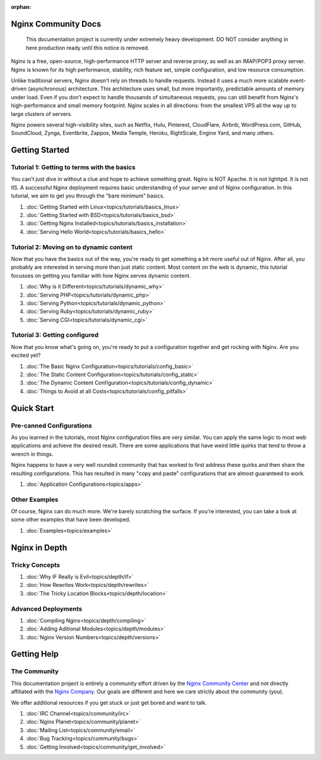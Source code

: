 :orphan:

.. _contents:

Nginx Community Docs
====================

    This documentation project is currently under extremely heavy development.
    DO NOT consider anything in here production ready until this notice is
    removed.


Nginx is a free, open-source, high-performance HTTP server and reverse proxy,
as well as an IMAP/POP3 proxy server. Nginx is known for its high performance,
stability, rich feature set, simple configuration, and low resource consumption.

Unlike traditional servers, Nginx doesn't rely on threads to handle requests.
Instead it uses a much more scalable event-driven (asynchronous) architecture.
This architecture uses small, but more importantly, predictable amounts of
memory under load. Even if you don't expect to handle thousands of simultaneous
requests, you can still benefit from Nginx's high-performance and small memory
footprint. Nginx scales in all directions: from the smallest VPS all the way up
to large clusters of servers.

Nginx powers several high-visibility sites, such as Netflix, Hulu, Pinterest,
CloudFlare, Airbnb, WordPress.com, GitHub, SoundCloud, Zynga, Eventbrite,
Zappos, Media Temple, Heroku, RightScale, Engine Yard, and many others.

Getting Started
===============

Tutorial 1: Getting to terms with the basics
--------------------------------------------

You can't just dive in without a clue and hope to achieve something great. Nginx
is NOT Apache. It is not lighttpd. It is not IIS. A successful Nginx deployment
requires basic understanding of your server and of Nginx configuration. In this
tutorial, we aim to get you through the "bare minimum" basics.

1.  :doc:`Getting Started with Linux<topics/tutorials/basics_linux>`
2.  :doc:`Getting Started with BSD<topics/tutorials/basics_bsd>`
3.  :doc:`Getting Nginx Installed<topics/tutorials/basics_installation>`
4.  :doc:`Serving Hello World<topics/tutorials/basics_hello>`

Tutorial 2: Moving on to dynamic content
----------------------------------------

Now that you have the basics out of the way, you're ready to get something a bit
more useful out of Nginx. After all, you probably are interested in serving more
than just static content. Most content on the web is dynamic, this tutorial
focusses on getting you familiar with how Nginx serves dynamic content.

1.  :doc:`Why is it Different<topics/tutorials/dynamic_why>`
2.  :doc:`Serving PHP<topics/tutorials/dynamic_php>`
3.  :doc:`Serving Python<topics/tutorials/dynamic_python>`
4.  :doc:`Serving Ruby<topics/tutorials/dynamic_ruby>`
5.  :doc:`Serving CGI<topics/tutorials/dynamic_cgi>`

Tutorial 3: Getting configured
------------------------------

Now that you know what's going on, you're ready to put a configuration together
and get rocking with Nginx. Are you excited yet?

1.  :doc:`The Basic Nginx Configuration<topics/tutorials/config_basic>`
2.  :doc:`The Static Content Configuration<topics/tutorials/config_static>`
3.  :doc:`The Dynamic Content Configuration<topics/tutorials/config_dynamic>`
4.  :doc:`Things to Avoid at all Costs<topics/tutorials/config_pitfalls>`

Quick Start
===========

Pre-canned Configurations
-------------------------

As you learned in the tutorials, most Nginx configuration files are very
similar. You can apply the same logic to most web applications and achieve the
desired result. There are some applications that have weird little quirks that
tend to throw a wrench in things.

Nginx happens to have a very well rounded community that has worked to first
address these quirks and then share the resulting configurations. This has
resulted in many "copy and paste" configurations that are almost guaranteed
to work.

1.  :doc:`Application Configurations<topics/apps>`

Other Examples
--------------

Of course, Nginx can do much more. We're barely scratching the surface. If
you're interested, you can take a look at some other examples that have been
developed.

1.  :doc:`Examples<topics/examples>`

Nginx in Depth
==============

Tricky Concepts
---------------

1.  :doc:`Why IF Really is Evil<topics/depth/if>`
2.  :doc:`How Rewrites Work<topics/depth/rewrites>`
3.  :doc:`The Tricky Location Blocks<topics/depth/location>`

Advanced Deployments
--------------------

1.  :doc:`Compiling Nginx<topics/depth/compiling>`
2.  :doc:`Adding Aditional Modules<topics/depth/modules>`
3.  :doc:`Nginx Version Numbers<topics/depth/versions>`

Getting Help
============

The Community
-------------

This documentation project is entirely a community effort driven by the `Nginx
Community Center`_ and not directly affiliated with the `Nginx Company`_. Our
goals are different and here we care strictly about the community (you).

.. _`Nginx Community Center`: http://ngx.cc/
.. _`Nginx Company`: http://nginx.com/

We offer additional resources if you get stuck or just get bored and want to talk.

1.  :doc:`IRC Channel<topics/community/irc>`
2.  :doc:`Nginx Planet<topics/community/planet>`
3.  :doc:`Mailing List<topics/community/email>`
4.  :doc:`Bug Tracking<topics/community/bugs>`
5.  :doc:`Getting Involved<topics/community/get_involved>`

